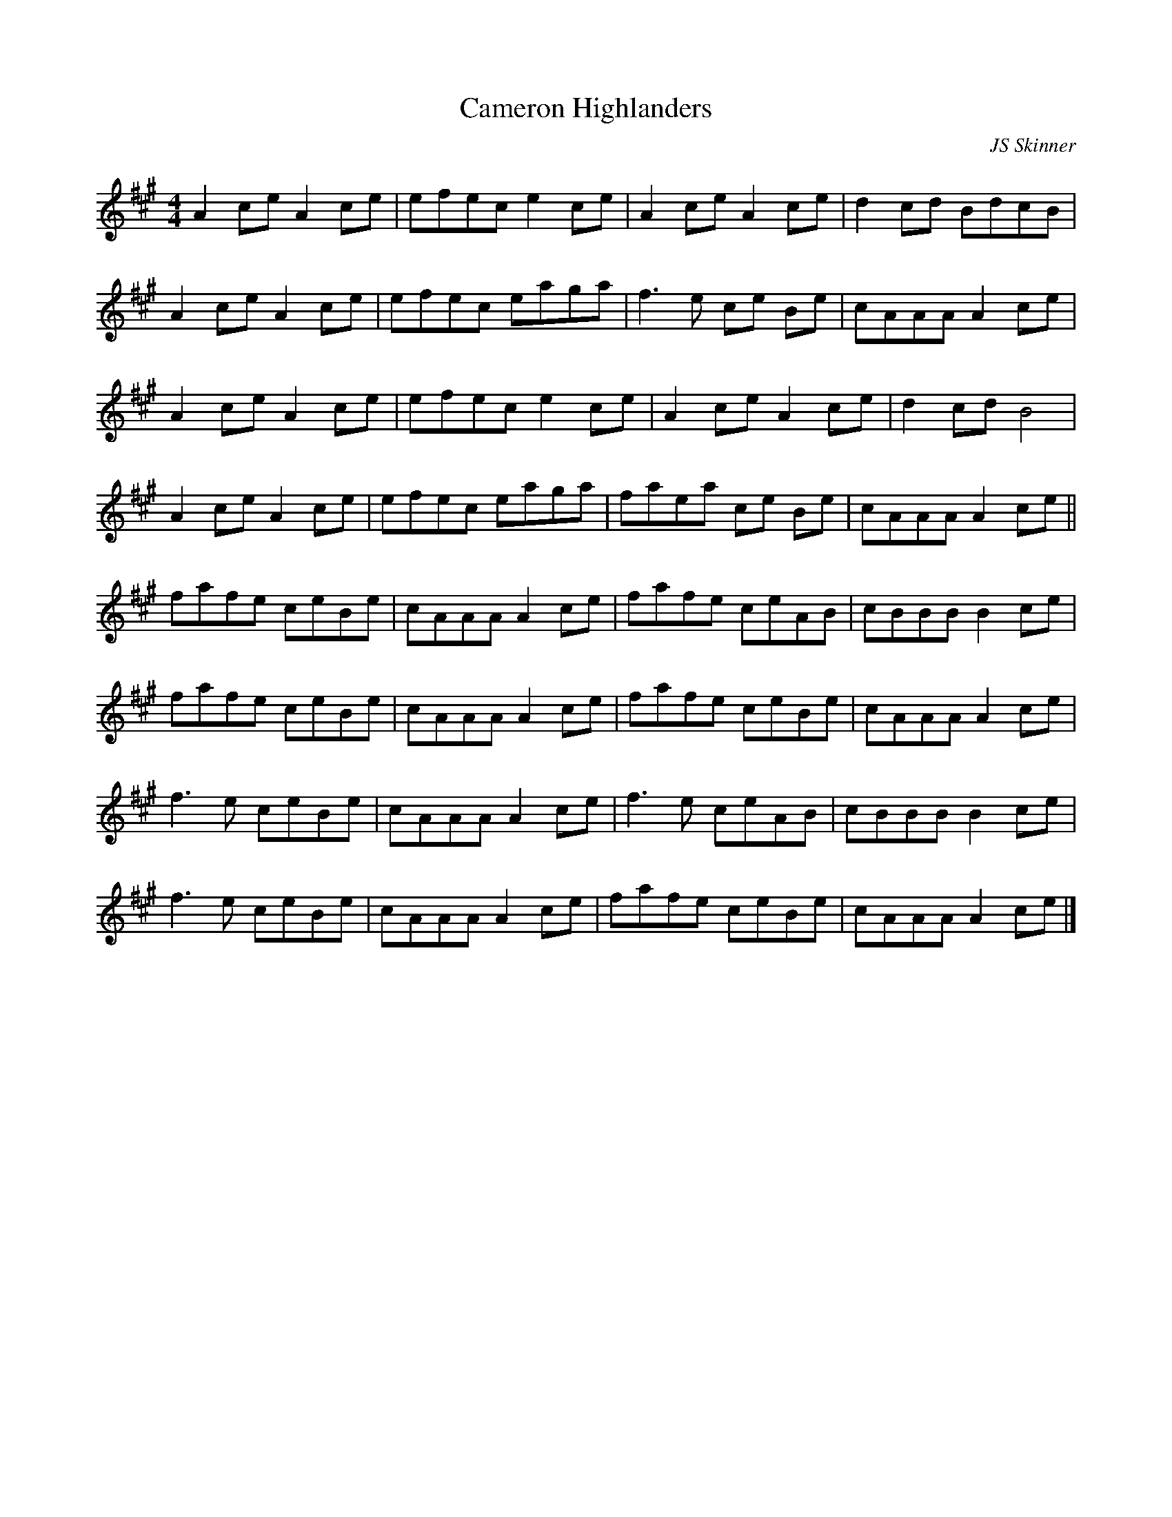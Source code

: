 X:10
T:Cameron Highlanders
C:JS Skinner
Z:robin.beech@mcgill.ca
N:I've written the A and B repeats out in full to show the
N:variations in each part
R:reel
M:4/4
L:1/8
K:A
A2ce A2ce | efec e2ce | A2ce A2ce | d2cd BdcB |
A2ce A2ce | efec eaga | f3e ce Be | cAAA A2ce |
A2ce A2ce | efec e2ce | A2ce A2ce | d2cd B4 |
A2ce A2ce | efec eaga | faea ce Be | cAAA A2ce ||
fafe ceBe | cAAA A2ce | fafe ceAB | cBBB B2ce |
fafe ceBe | cAAA A2ce | fafe ceBe | cAAA A2ce |
f3e ceBe | cAAA A2ce | f3e ceAB | cBBB B2ce |
f3e ceBe | cAAA A2ce | fafe ceBe | cAAA A2ce |]
